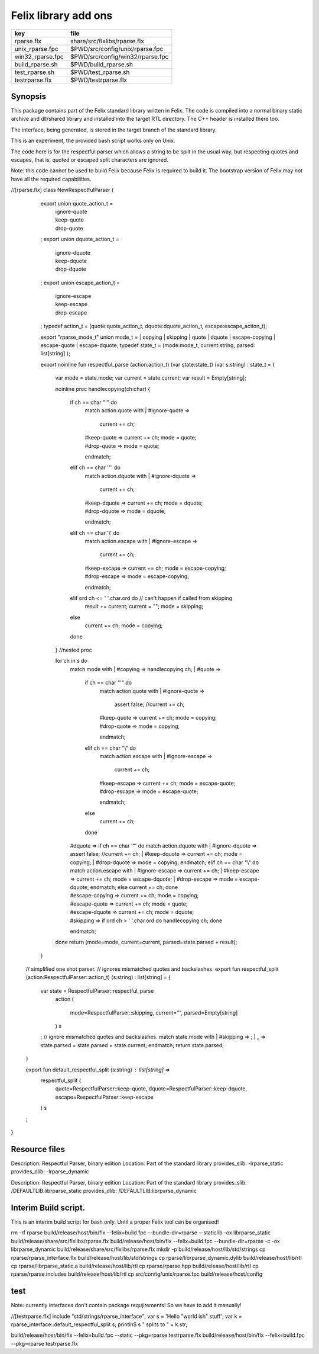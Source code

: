 
=====================
Felix library add ons
=====================

================ ================================
key              file                             
================ ================================
rparse.flx       share/src/flxlibs/rparse.flx     
unix_rparse.fpc  $PWD/src/config/unix/rparse.fpc  
win32_rparse.fpc $PWD/src/config/win32/rparse.fpc 
build_rparse.sh  $PWD/build_rparse.sh             
test_rparse.sh   $PWD/test_rparse.sh              
testrparse.flx   $PWD/testrparse.flx              
================ ================================


Synopsis
========

This package contains part of the Felix standard library
written in Felix. The code is compiled into a normal
binary static archive and dll/shared library and installed
into the target RTL directory. The C++ header is installed there too.

The interface, being generated, is stored in the target
branch of the standard library.

This is an experiment, the provided bash script works only
on Unix. 

The code here is for the respectful parser which
allows a string to be split in the usual way, but
respecting quotes and escapes, that is, quoted or
escaped split characters are ignored.

Note: this code cannot be used to build Felix because
Felix is required to build it. The bootstrap version
of Felix may not have all the required capabilities.


.. code-block:: felix
//[rparse.flx]
class NewRespectfulParser 
{
    export union quote_action_t = 
      | ignore-quote
      | keep-quote
      | drop-quote
    ; 
    export union dquote_action_t = 
      | ignore-dquote
      | keep-dquote
      | drop-dquote
    ; 
    export union escape_action_t = 
      | ignore-escape
      | keep-escape
      | drop-escape
    ; 
    typedef action_t = (quote:quote_action_t, dquote:dquote_action_t, escape:escape_action_t);

    export "rparse_mode_t" union mode_t  = | copying | skipping | quote | dquote | escape-copying | escape-quote | escape-dquote;
    typedef state_t = (mode:mode_t, current:string, parsed: list[string] );

    export noinline fun respectful_parse (action:action_t) (var state:state_t) (var s:string) : state_t = 
    {
      var mode = state.mode;
      var current = state.current;
      var result = Empty[string];

      noinline proc handlecopying(ch:char) 
      {
        if ch == char "'" do
          match action.quote with
          | #ignore-quote => 
            current += ch;
          | #keep-quote =>
            current += ch;
            mode = quote;
          | #drop-quote =>
            mode = quote;
          endmatch;
        elif ch == char '"' do
          match action.dquote with
          | #ignore-dquote => 
            current += ch;
          | #keep-dquote =>
            current += ch;
            mode = dquote;
          | #drop-dquote =>
            mode = dquote;
          endmatch;
        elif ch == char '\\' do
          match action.escape with
          | #ignore-escape => 
            current += ch;
          | #keep-escape =>
            current += ch;
            mode = escape-copying;
          | #drop-escape =>
            mode = escape-copying;
          endmatch;
        elif ord ch <= ' '.char.ord  do // can't happen if called from skipping
          result += current;
          current = "";
          mode = skipping;
        else
          current += ch;
          mode = copying;
        done
      } //nested proc

      for ch in s do 
        match mode with
        | #copying => handlecopying ch;
        | #quote =>
          if ch == char "'" do
            match action.quote with
            | #ignore-quote => 
              assert false;
              //current += ch;
            | #keep-quote =>
              current += ch;
              mode = copying;
            | #drop-quote =>
              mode = copying;
            endmatch;
          elif ch == char "\\" do
            match action.escape with
            | #ignore-escape => 
              current += ch;
            | #keep-escape =>
              current += ch;
              mode = escape-quote;
            | #drop-escape =>
              mode = escape-quote;
            endmatch;
          else
            current += ch;
          done 

        | #dquote =>
          if ch == char '"' do
            match action.dquote with
            | #ignore-dquote => 
              assert false;
              //current += ch;
            | #keep-dquote =>
              current += ch;
              mode = copying;
            | #drop-dquote =>
              mode = copying;
            endmatch;
          elif ch == char "\\" do
            match action.escape with
            | #ignore-escape => 
              current += ch;
            | #keep-escape =>
              current += ch;
              mode = escape-dquote;
            | #drop-escape =>
              mode = escape-dquote;
            endmatch;
          else
            current += ch;
          done 

        | #escape-copying =>
           current += ch;
           mode = copying;

        | #escape-quote =>
           current += ch;
           mode = quote;

        | #escape-dquote =>
           current += ch;
           mode = dquote;

        | #skipping =>
          if ord ch > ' '.char.ord  do
            handlecopying ch;
          done
        endmatch;
      done
      return (mode=mode, current=current, parsed=state.parsed + result);
    }
  
  // simplified one shot parser.
  // ignores mismatched quotes and backslashes.
  export fun respectful_split (action:RespectfulParser::action_t) (s:string) : list[string] = 
  {
    var state = RespectfulParser::respectful_parse
      action 
      (
        mode=RespectfulParser::skipping, 
        current="", 
        parsed=Empty[string]
      ) 
      s
    ;
    // ignore mismatched quotes and backslashes.
    match state.mode with 
    | #skipping => ;
    | _ => state.parsed = state.parsed + state.current;
    endmatch;
    return state.parsed;
 
  }

  export fun default_respectful_split (s:string) : list[string] =>
    respectful_split (
      quote=RespectfulParser::keep-quote, 
      dquote=RespectfulParser::keep-dquote, 
      escape=RespectfulParser::keep-escape
    ) 
    s
  ; 
}


Resource files
==============


.. code-block:: text

Description: Respectful Parser, binary edition
Location: Part of the standard library
provides_slib: -lrparse_static
provides_dlib: -lrparse_dynamic


.. code-block:: text

Description: Respectful Parser, binary edition
Location: Part of the standard library
provides_slib: /DEFAULTLIB:librparse_static
provides_dlib: /DEFAULTLIB:librparse_dynamic


Interim Build script.
=====================

This is an interim build script for bash only.
Until a proper Felix tool can be organised!

.. code-block:: text

rm -rf rparse
build/release/host/bin/flx --felix=build.fpc --bundle-dir=rparse --staticlib -ox librparse_static build/release/share/src/flxlibs/rparse.flx
build/release/host/bin/flx --felix=build.fpc --bundle-dir=rparse -c -ox librparse_dynamic build/release/share/src/flxlibs/rparse.flx
mkdir -p build/release/host/lib/std/strings
cp rparse/rparse_interface.flx build/release/host/lib/std/strings
cp rparse/librparse_dynamic.dylib build/release/host/lib/rtl
cp rparse/librparse_static.a build/release/host/lib/rtl
cp rparse/rparse.hpp build/release/host/lib/rtl
cp rparse/rparse.includes build/release/host/lib/rtl
cp src/config/unix/rparse.fpc build/release/host/config



test
====

Note: currently interfaces don't contain package
requjirements! So we have to add it manually!

.. code-block:: felix
//[testrparse.flx]
include "std/strings/rparse_interface";
var s = 'Hello "world ish" stuff'; 
var k = rparse_interface::default_respectful_split s;
println$ s " splits to " + k.str;


.. code-block:: text

build/release/host/bin/flx --felix=build.fpc --static --pkg=rparse testrparse.flx
build/release/host/bin/flx --felix=build.fpc --pkg=rparse testrparse.flx


